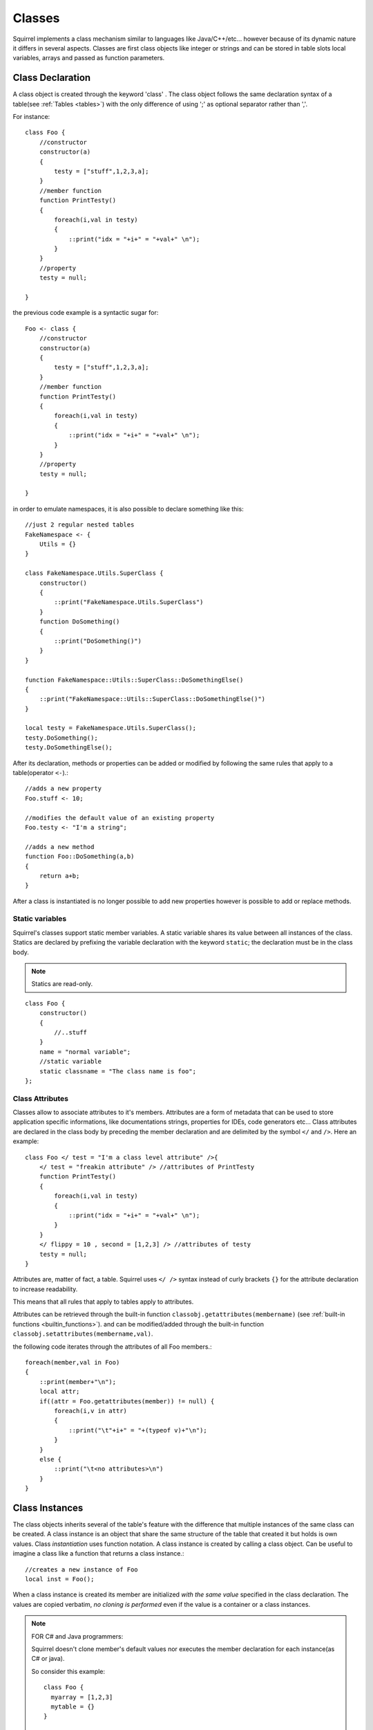 .. _classes:


=================
Classes
=================

.. index::
    single: Classes

Squirrel implements a class mechanism similar to languages like Java/C++/etc...
however because of its dynamic nature it differs in several aspects.
Classes are first class objects like integer or strings and can be stored in
table slots local variables, arrays and passed as function parameters.

-----------------
Class Declaration
-----------------

.. index::
    pair: declaration; Class
    single: Class Declaration

A class object is created through the keyword 'class' . The class object follows
the same declaration syntax of a table(see :ref:`Tables <tables>`) with the only difference
of using ';' as optional separator rather than ','.

For instance: ::

    class Foo {
        //constructor
        constructor(a)
        {
            testy = ["stuff",1,2,3,a];
        }
        //member function
        function PrintTesty()
        {
            foreach(i,val in testy)
            {
                ::print("idx = "+i+" = "+val+" \n");
            }
        }
        //property
        testy = null;

    }

the previous code example is a syntactic sugar for: ::

    Foo <- class {
        //constructor
        constructor(a)
        {
            testy = ["stuff",1,2,3,a];
        }
        //member function
        function PrintTesty()
        {
            foreach(i,val in testy)
            {
                ::print("idx = "+i+" = "+val+" \n");
            }
        }
        //property
        testy = null;

    }

in order to emulate namespaces, it is also possible to declare something like this::

    //just 2 regular nested tables
    FakeNamespace <- {
        Utils = {}
    }

    class FakeNamespace.Utils.SuperClass {
        constructor()
        {
            ::print("FakeNamespace.Utils.SuperClass")
        }
        function DoSomething()
        {
            ::print("DoSomething()")
        }
    }

    function FakeNamespace::Utils::SuperClass::DoSomethingElse()
    {
        ::print("FakeNamespace::Utils::SuperClass::DoSomethingElse()")
    }

    local testy = FakeNamespace.Utils.SuperClass();
    testy.DoSomething();
    testy.DoSomethingElse();

After its declaration, methods or properties can be added or modified by following
the same rules that apply to a table(operator ``<-``).::

    //adds a new property
    Foo.stuff <- 10;

    //modifies the default value of an existing property
    Foo.testy <- "I'm a string";

    //adds a new method
    function Foo::DoSomething(a,b)
    {
        return a+b;
    }

After a class is instantiated is no longer possible to add new properties however is possible to add or replace methods.

^^^^^^^^^^^^^^^^
Static variables
^^^^^^^^^^^^^^^^

.. index::
    pair: static variables; Class
    single: Static variables

Squirrel's classes support static member variables. A static variable shares its value
between all instances of the class. Statics are declared by prefixing the variable declaration
with the keyword ``static``; the declaration must be in the class body.

.. note:: Statics are read-only.

::

    class Foo {
        constructor()
        {
            //..stuff
        }
        name = "normal variable";
        //static variable
        static classname = "The class name is foo";
    };

^^^^^^^^^^^^^^^^
Class Attributes
^^^^^^^^^^^^^^^^

.. index::
    pair: attributes; Class
    single: Class Attributes

Classes allow to associate attributes to it's members. Attributes are a form of metadata
that can be used to store application specific informations, like documentations
strings, properties for IDEs, code generators etc...
Class attributes are declared in the class body by preceding the member declaration and
are delimited by the symbol ``</`` and ``/>``.
Here an example: ::

    class Foo </ test = "I'm a class level attribute" />{
        </ test = "freakin attribute" /> //attributes of PrintTesty
        function PrintTesty()
        {
            foreach(i,val in testy)
            {
                ::print("idx = "+i+" = "+val+" \n");
            }
        }
        </ flippy = 10 , second = [1,2,3] /> //attributes of testy
        testy = null;
    }

Attributes are, matter of fact, a table. Squirrel uses ``</ />`` syntax
instead of curly brackets ``{}`` for the attribute declaration to increase readability.

This means that all rules that apply to tables apply to attributes.

Attributes can be retrieved through the built-in function ``classobj.getattributes(membername)`` (see :ref:`built-in functions <builtin_functions>`).
and can be modified/added through the built-in function ``classobj.setattributes(membername,val)``.

the following code iterates through the attributes of all Foo members.::

    foreach(member,val in Foo)
    {
        ::print(member+"\n");
        local attr;
        if((attr = Foo.getattributes(member)) != null) {
            foreach(i,v in attr)
            {
                ::print("\t"+i+" = "+(typeof v)+"\n");
            }
        }
        else {
            ::print("\t<no attributes>\n")
        }
    }

-----------------
Class Instances
-----------------

.. index::
    pair: instances; Class
    single: Class Instances

The class objects inherits several of the table's feature with the difference that multiple instances of the
same class can be created.
A class instance is an object that share the same structure of the table that created it but
holds is own values.
Class *instantiation* uses function notation.
A class instance is created by calling a class object. Can be useful to imagine a class like a function
that returns a class instance.::

    //creates a new instance of Foo
    local inst = Foo();

When a class instance is created its member are initialized *with the same value* specified in the
class declaration. The values are copied verbatim, *no cloning is performed* even if the value is a container or a class instances.

.. note:: FOR C# and Java programmers:

            Squirrel doesn't clone member's default values nor executes the member declaration for each instance(as C# or java).

            So consider this example: ::

                class Foo {
                  myarray = [1,2,3]
                  mytable = {}
                }

                local a = Foo();
                local b = Foo();

            In the snippet above both instances will refer to the same array and same table.To achieve what a C# or Java programmer would
            expect, the following approach should be taken. ::

                class Foo {
                  myarray = null
                  mytable = null
                  constructor()
                  {
                    myarray = [1,2,3]
                    mytable = {}
                  }
                }

                local a = Foo();
                local b = Foo();

When a class defines a method called 'constructor', the class instantiation operation will
automatically invoke it for the newly created instance.
The constructor method can have parameters, this will impact on the number of parameters
that the *instantiation operation* will require.
Constructors, as normal functions, can have variable number of parameters (using the parameter ``...``).::

    class Rect {
        constructor(w,h)
        {
            width = w;
            height = h;
        }
        x = 0;
        y = 0;
        width = null;
        height = null;
    }

    //Rect's constructor has 2 parameters so the class has to be 'called'
    //with 2 parameters
    local rc = Rect(100,100);

After an instance is created, its properties can be set or fetched following the
same rules that apply to tables. Methods cannot be set.

Instance members cannot be removed.

The class object that created a certain instance can be retrieved through the built-in function
``instance.getclass()`` (see :ref:`built-in functions <builtin_functions>`)

The operator ``instanceof`` tests if a class instance is an instance of a certain class.::

    local rc = Rect(100,100);
    if(rc instanceof ::Rect) {
        ::print("It's a rect");
    }
    else {
        ::print("It isn't a rect");
    }

.. note:: Since Squirrel 3.x instanceof doesn't throw an exception if the left expression is not a class, it simply fails

--------------
Inheritance
--------------

.. index::
    pair: inheritance; Class
    single: Inheritance

Squirrel's classes support single inheritance by adding the keyword ``extends``, followed
by an expression, in the class declaration.
The syntax for a derived class is the following: ::

    class SuperFoo extends Foo {
        function DoSomething() {
            ::print("I'm doing something");
        }
    }

When a derived class is declared, Squirrel first copies all base's members in the
new class then proceeds with evaluating the rest of the declaration.

A derived class inherit all members and properties of it's base, if the derived class
overrides a base function the base implementation is shadowed.
It's possible to access a overridden method of the base class by fetching the method from
through the 'base' keyword.

Here an example: ::

    class Foo {
        function DoSomething() {
            ::print("I'm the base");
        }
    };

    class SuperFoo extends Foo {
        //overridden method
        function DoSomething() {
            //calls the base method
            base.DoSomething();
            ::print("I'm doing something");
        }
    }

Same rule apply to the constructor. The constructor is a regular function (apart from being automatically invoked on construction).::

    class BaseClass {
        constructor()
        {
            ::print("Base constructor\n");
        }
    }

    class ChildClass extends BaseClass {
        constructor()
        {
            base.constructor();
            ::print("Child constructor\n");
        }
    }

    local test = ChildClass();

The base class of a derived class can be retrieved through the built-in method ``getbase()``.::

    local thebaseclass = SuperFoo.getbase();

Note that because methods do not have special protection policies when calling methods of the same
objects, a method of a base class that calls a method of the same class can end up calling a overridden method of the derived class.

A method of a base class can be explicitly invoked by a method of a derived class though the keyword ``base`` (as in base.MyMethod() ).::

    class Foo {
        function DoSomething() {
            ::print("I'm the base");
        }
        function DoIt()
        {
            DoSomething();
        }
    };

    class SuperFoo extends Foo {
        //overridden method
        function DoSomething() {
            ::print("I'm the derived");

        }
        function DoIt() {
            base.DoIt();
        }
    }

    //creates a new instance of SuperFoo
    local inst = SuperFoo();

    //prints "I'm the derived"
    inst.DoIt();

----------------------
Metamethods
----------------------

.. index::
    pair: metamethods; Class
    single: Class metamethods

Class instances allow the customization of certain aspects of the
their semantics through metamethods(see see :ref:`Metamethods <metamethods>`).
For C++ programmers: "metamethods behave roughly like overloaded operators".
The metamethods supported by classes are ``_add, _sub, _mul, _div, _unm, _modulo,
_set, _get, _typeof, _nexti, _cmp, _call, _delslot, _tostring``

Class objects instead support only 2 metamethods : ``_newmember`` and ``_inherited``

the following example show how to create a class that implements the metamethod ``_add``.::

    class Vector3 {
        constructor(...)
        {
            if(vargv.len() >= 3) {
                x = vargv[0];
                y = vargv[1];
                z = vargv[2];
            }
        }
        function _add(other)
        {
            return ::Vector3(x+other.x,y+other.y,z+other.z);
        }

        x = 0;
        y = 0;
        z = 0;
    }

    local v0 = Vector3(1,2,3)
    local v1 = Vector3(11,12,13)
    local v2 = v0 + v1;
    ::print(v2.x+","+v2.y+","+v2.z+"\n");

Since version 2.1, classes support 2 metamethods ``_inherited`` and ``_newmember``.
``_inherited`` is invoked when a class inherits from the one that implements ``_inherited``.
``_newmember`` is invoked for each member that is added to the class(at declaration time).
